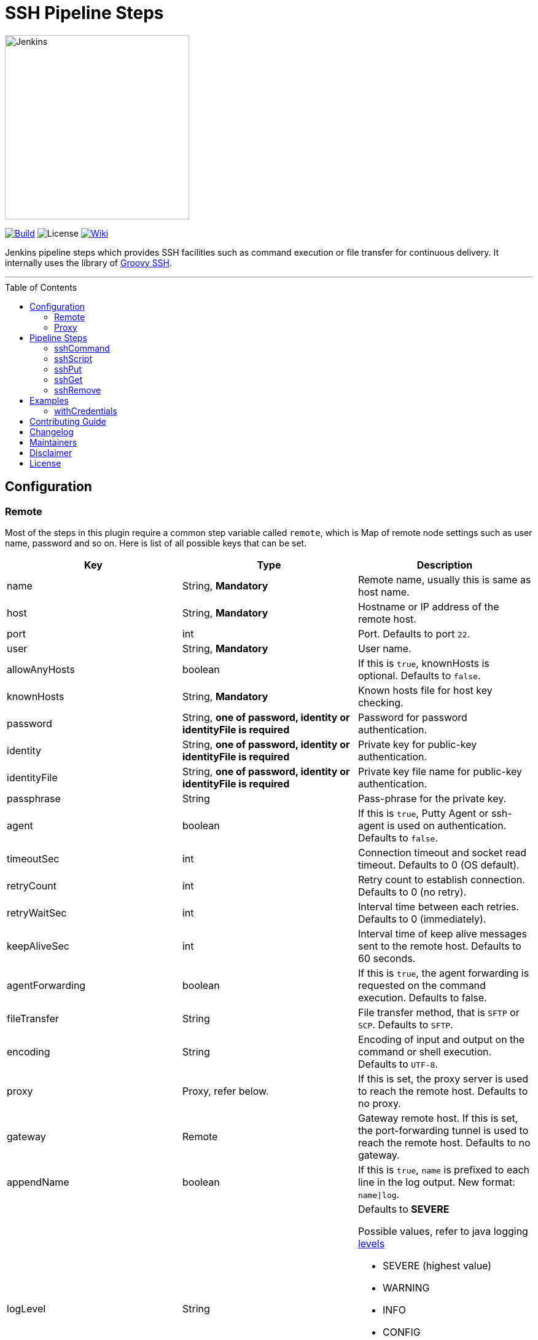 = SSH Pipeline Steps
:toc: macro
:note-caption: :information_source:
:tip-caption: :bulb:

image::docs/static/images/JenkinsPlusSSH.png[Jenkins,300]

link:https://ci.jenkins.io/job/Plugins/job/ssh-steps-plugin/job/master/[image:https://ci.jenkins.io/job/Plugins/job/ssh-steps-plugin/job/master/badge/icon[Build]] image:https://img.shields.io/badge/License-Apache%202.0-blue.svg[License] link:https://plugins.jenkins.io/ssh-steps[image:https://img.shields.io/badge/SSH%20Steps-WIKI-blue.svg[Wiki]]

Jenkins pipeline steps which provides SSH facilities such as command execution or file transfer for continuous delivery. It internally uses the library of https://github.com/int128/groovy-ssh[Groovy SSH].

'''
toc::[]

== Configuration
=== Remote

Most of the steps in this plugin require a common step variable called `remote`, which is Map of remote node settings such as user name, password and so on. Here is list of all possible keys that can be set.

[%header,cols=3*]
|===
|Key
|Type
|Description

|name
|String, *Mandatory*
|Remote name, usually this is same as host name.

|host
|String, *Mandatory*
|Hostname or IP address of the remote host.

|port
|int
|Port. Defaults to port `22`.

|user
|String, *Mandatory*
|User name.

|allowAnyHosts
|boolean
|If this is `true`, knownHosts is optional. Defaults to `false`.

|knownHosts
|String, *Mandatory*
|Known hosts file for host key checking.

|password
|String, *one of password, identity or identityFile is required*
|Password for password authentication.

|identity
|String, *one of password, identity or identityFile is required*
|Private key for public-key authentication.

|identityFile
|String, *one of password, identity or identityFile is required*
|Private key file name for public-key authentication.

|passphrase
|String
|Pass-phrase for the private key.

|agent
|boolean
|If this is `true`, Putty Agent or ssh-agent is used on authentication. Defaults to `false`.

|timeoutSec
|int
|Connection timeout and socket read timeout. Defaults to 0 (OS default).

|retryCount
|int
|Retry count to establish connection. Defaults to 0 (no retry).

|retryWaitSec
|int
|Interval time between each retries. Defaults to 0 (immediately).

|keepAliveSec
|int
|Interval time of keep alive messages sent to the remote host. Defaults to 60 seconds.

|agentForwarding
|boolean
|If this is `true`, the agent forwarding is requested on the command execution. Defaults to false.

|fileTransfer
|String
|File transfer method, that is `SFTP` or `SCP`. Defaults to `SFTP`.

|encoding
|String
|Encoding of input and output on the command or shell execution. Defaults to `UTF-8`.

|proxy
|Proxy, refer below.
|If this is set, the proxy server is used to reach the remote host. Defaults to no proxy.

|gateway
|Remote
|Gateway remote host. If this is set, the port-forwarding tunnel is used to reach the remote host. Defaults to no gateway.

|appendName
|boolean
|If this is `true`, `name` is prefixed to each line in the log output. New format: `name\|log`.

|logLevel
|String
a|Defaults to *SEVERE*

Possible values, refer to java logging https://docs.oracle.com/javase/7/docs/api/java/util/logging/Level.html[levels]

* SEVERE (highest value)
* WARNING
* INFO
* CONFIG
* FINE
* FINER
* FINEST (lowest value)
|===

=== Proxy

[%header,cols=3*]
|===
|Key
|Type
|Description

|name
|String, *Mandatory*
|Proxy name

|host
|String, *Mandatory*
|Hostname or IP address of the proxy server.

|port
|int, *Mandatory*
|Port of the proxy server.

|type
|String, *Mandatory*
|Type of the proxy server: `SOCKS` or `HTTP`.

|user
|String
|User name of the proxy server.

|password
|String
|Password of the proxy server.

|socksVersion
|int
|Protocol version when using `SOCKS`: 4 or 5. Defaults to 5.
|===

== Pipeline Steps

The following pipeline steps are available with the initial version of this plugin.

=== sshCommand

This step executes given command on remote node and responds with output.

==== Input

[%header,cols=3*]
|===
|Key
|Type
|Description

|remote
|Remote, *Mandatory*, Refer to the Remote config for more details.
|Host config to run the command on.

|command
|String, *Mandatory*
|Shell command to run. Appending sudo is optional when `sudo` is `true`.

|sudo
|boolean, default: `false`.
|Interactively supplies the password, not required for password less sudo commands.

|failOnError
|boolean, default: `true`.
|If this is `false`, no job failure would occur though there is an error while running the command.

|dryRun
|boolean, default: `false`
|If this is true, no actual connection or operation is performed.
|===

==== Example

```groovy
node {
  def remote = [:]
  remote.name = 'test'
  remote.host = 'test.domain.com'
  remote.user = 'root'
  remote.password = 'password'
  remote.allowAnyHosts = true
  stage('Remote SSH') {
    sshCommand remote: remote, command: "ls -lrt"
    sshCommand remote: remote, command: "for i in {1..5}; do echo -n \"Loop \$i \"; date ; sleep 1; done"
  }
}
```

=== sshScript

This step executes given script(file) on remote node and responds with output.

==== Input

[%header,cols=3*]
|===
|Key
|Type
|Description

|remote
|Remote, *Mandatory*, Refer to the Remote config for more details.
|Host config to run the command on.

|script
|String, *Mandatory*
|Script file name from the workspace, current this doesn't support script with arguments. For that option you would need to copy over the file to remote node and run it as a command.

|failOnError
|boolean, default: `true`.
|If this is `false`, no job failure would occur though there is an error while running the command.

|dryRun
|boolean, default: `false`
|If this is true, no actual connection or operation is performed.
|===

==== Example

```groovy
node {
  def remote = [:]
  remote.name = 'test'
  remote.host = 'test.domain.com'
  remote.user = 'root'
  remote.password = 'password'
  remote.allowAnyHosts = true
  stage('Remote SSH') {
    writeFile file: 'abc.sh', text: 'ls -lrt'
    sshScript remote: remote, script: "abc.sh"
  }
}
```

=== sshPut

Put a file or directory into the remote host.

==== Input

[%header,cols=3*]
|===
|Key
|Type
|Description

|remote
|Remote, *Mandatory*, Refer to the Remote config for more details.
|Host config to run the command on.

|from
|String, *Mandatory*
|file or directory path from the workspace.

|to
|String, *Mandatory*
|file or directory path on the remote node.

|failOnError
|boolean, default: `true`.
|If this is `false`, no job failure would occur though there is an error while running the command.

|dryRun
|boolean, default: `false`
|If this is true, no actual connection or operation is performed.
|===

==== Example

```groovy
node {
  def remote = [:]
  remote.name = 'test'
  remote.host = 'test.domain.com'
  remote.user = 'root'
  remote.password = 'password'
  remote.allowAnyHosts = true
  stage('Remote SSH') {
    writeFile file: 'abc.sh', text: 'ls -lrt'
    sshPut remote: remote, from: 'abc.sh', into: '.'
  }
}
```

=== sshGet

Get a file or directory from the remote host.

==== Input

[%header,cols=3*]
|===
|Key
|Type
|Description

|remote
|Remote, *Mandatory*, Refer to the Remote config for more details.
|Host config to run the command on.

|from
|String, *Mandatory*
|file or directory path from the remote node.

|to
|String, *Mandatory*
|file or directory path on current worksapce.

|failOnError
|boolean, default: `true`.
|If this is `false`, no job failure would occur though there is an error while running the command.

|dryRun
|boolean, default: `false`
|If this is true, no actual connection or operation is performed.
|===

==== Example

```groovy
node {
  def remote = [:]
  remote.name = 'test'
  remote.host = 'test.domain.com'
  remote.user = 'root'
  remote.password = 'password'
  remote.allowAnyHosts = true
  stage('Remote SSH') {
    sshGet remote: remote, from: 'abc.sh', into: 'abc_get.sh', override: true
  }
}
```

=== sshRemove

Remove a file or directory on the remote host.

==== Input

[%header,cols=3*]
|===
|Key
|Type
|Description

|remote
|Remote, *Mandatory*, Refer to the Remote config for more details.
|Host config to run the command on.

|path
|String, *Mandatory*
|file or directory path on the remote node

|failOnError
|boolean, default: `true`.
|If this is `false`, no job failure would occur though there is an error while running the command.

|dryRun
|boolean, default: `false`
|If this is true, no actual connection or operation is performed.
|===

==== Example

```groovy
node {
  def remote = [:]
  remote.name = 'test'
  remote.host = 'test.domain.com'
  remote.user = 'root'
  remote.password = 'password'
  remote.allowAnyHosts = true
  stage('Remote SSH') {
    sshRemove remote: remote, path: "abc.sh"
  }
}
```
== Examples

=== withCredentials

An example how these steps can leverage `withCredentails` to read private key from Jenkins credentials store.
```groovy
def remote = [:]
remote.name = "node-1"
remote.host = "10.000.000.153"
remote.allowAnyHosts = true

node {
    withCredentials([sshUserPrivateKey(credentialsId: 'sshUser', keyFileVariable: 'identity', passphraseVariable: '', usernameVariable: 'userName')]) {
        remote.user = userName
        remote.identityFile = identity
        stage("SSH Steps Rocks!") {
            writeFile file: 'abc.sh', text: 'ls'
            sshCommand remote: remote, command: 'for i in {1..5}; do echo -n \"Loop \$i \"; date ; sleep 1; done'
            sshPut remote: remote, from: 'abc.sh', into: '.'
            sshGet remote: remote, from: 'abc.sh', into: 'bac.sh', override: true
            sshScript remote: remote, script: 'abc.sh'
            sshRemove remote: remote, path: 'abc.sh'
        }
    }
}
```

==== Classic View:
image::docs/static/images/ExampleWithCredentials.png[ExampleWithCredentials,900]

==== Blue Ocean View:
image::docs/static/images/ExampleWithCredentialsBlueOcean.png[ExampleWithCredentialsBlueOcean,900]

== link:CONTRIBUTING.adoc[Contributing Guide]

== link:CHANGELOG.adoc[Changelog]

== Maintainers

* https://github.com/nrayapati[Naresh Rayapati]
* https://github.com/ghenkes[Gabe Henkes]
* https://github.com/wuchenwang[Wuchen Wang]

== Disclaimer

Please don't hesitate to log a http://issues.jenkins-ci.org/[JIRA] or github pull request if you need any help or if you can be of help with this plugin :).
Refer to the link:./CONTRIBUTING.adoc[contribution guide] for more information.

== License
-------
Licensed under the Apache License, Version 2.0 (the “License”); you may not use this file except in compliance with the
License. You may obtain a copy of the License at

    http://www.apache.org/licenses/LICENSE-2.0

Unless required by applicable law or agreed to in writing, software distributed under the License is distributed on an
“AS IS” BASIS, WITHOUT WARRANTIES OR CONDITIONS OF ANY KIND, either express or implied. See the License for the specific
 language governing permissions and limitations under the License.
-------
